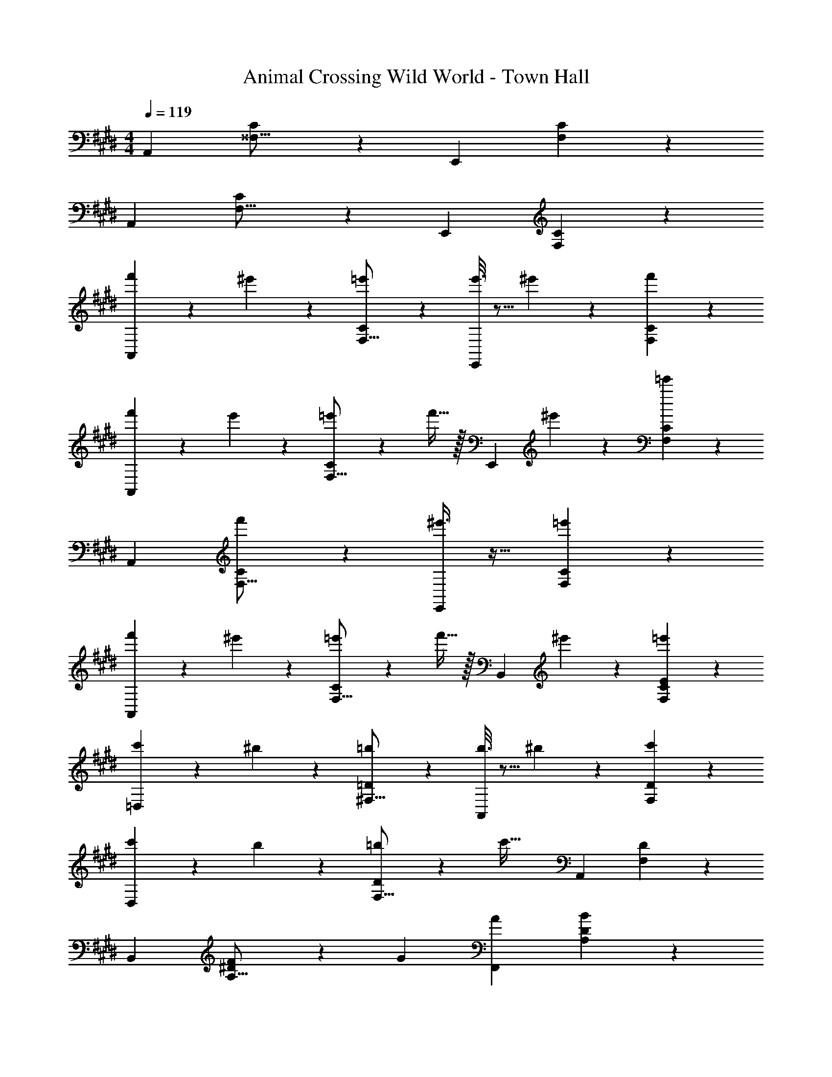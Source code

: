 X: 1
T: Animal Crossing Wild World - Town Hall
Z: ABC Generated by Starbound Composer
L: 1/4
M: 4/4
Q: 1/4=119
K: E
[z33/32A,,15/14] [C37/96^^F,9/16] z59/96 [z31/32E,,163/160] [C2/5F,4/7] z3/5 
[z33/32A,,15/14] [C37/96F,9/16] z59/96 [z31/32E,,163/160] [C2/5F,4/7] z3/5 
[f'2/9A,,15/14] z89/288 ^e'55/288 z89/288 [=e'37/96C37/96F,9/16] z59/96 [e'3/16E,,163/160] z5/16 ^e'17/96 z7/24 [f'2/5C2/5F,4/7] z3/5 
[f'2/9A,,15/14] z89/288 e'55/288 z89/288 [=e'55/288C37/96F,9/16] z89/288 f'15/32 z/32 [z/E,,163/160] ^e'17/96 z7/24 [=e'2/5C2/5F,4/7] z3/5 
[z33/32A,,15/14] [f'37/96C37/96F,9/16] z59/96 [^e'3/8E,,163/160] z19/32 [=e'2/5C2/5F,4/7] z3/5 
[f'2/9A,,15/14] z89/288 ^e'55/288 z89/288 [=e'55/288C37/96F,9/16] z89/288 f'15/32 z/32 [z/B,,163/160] ^e'17/96 z7/24 [C5/14=e'2/5E2/5F,4/7] z9/14 
[c'2/9=D,15/14] z89/288 ^b55/288 z89/288 [=b37/96=D37/96^F,9/16] z59/96 [b3/16A,,163/160] z5/16 ^b17/96 z7/24 [c'2/5D2/5F,4/7] z3/5 
[c'2/9D,15/14] z89/288 b55/288 z89/288 [=b55/288D37/96F,9/16] z89/288 [z/c'47/32] [z31/32A,,163/160] [D2/5F,4/7] z3/5 
[z33/32B,,15/14] [^D37/96F53/96A,9/16] z11/96 [z/G53/96] [z31/32A163/160F,,163/160] [D2/5A,4/7B29/28] z3/5 
[z33/32B,,15/14c21/10] [D37/96A,9/16] z59/96 [z31/32A163/160F,,163/160] [D2/5A,4/7F23/24] z3/5 
[G,9/4E,,9/4E,41/18E12] z/36 [F,53/36A,3/F,,3/] [^A,55/36^^F,,55/36^^F,49/32] z/288 
[G,,19/4G,19/4B,215/32] z/ 
C,7/16 z/32 D,15/32 z/32 ^D,15/32 z/32 [G2/9c2/9E,15/14] z89/288 [G55/288c55/288] z89/288 [G55/288c55/288=D37/96G,9/16] z89/288 [G3/16c3/16] z5/16 [G3/8c3/8B,,163/160] z19/32 
[G2/5B2/5D2/5G,4/7] z3/5 [G3/7c3/7E,15/14] z135/224 [D37/96G,9/16] z11/96 [z/GB] [z/B,,163/160] [G17/96c17/96] z7/24 
[G2/5B2/5D2/5G,4/7] z3/5 [^^F2/9B2/9A,,15/14] z89/288 [F55/288B55/288] z89/288 [F55/288B55/288C37/96F,9/16] z89/288 [F3/16B3/16] z5/16 [F3/8B3/8E,,163/160] z19/32 
[^F2/5A2/5C2/5F,4/7] z3/5 [^^F3/7B3/7A,,15/14] z135/224 [C37/96F,9/16] z11/96 [z/^F31/32A] [z/E,,163/160] [^^F17/96B17/96] z7/24 
[^F2/5A2/5C2/5F,4/7] z3/5 [G2/9c2/9E,15/14] z89/288 [G55/288c55/288] z89/288 [G55/288c55/288D37/96G,9/16] z89/288 [G3/16c3/16] z5/16 [G3/8c3/8B,,163/160] z19/32 
[G2/5B2/5D2/5G,4/7] z3/5 [G3/7c3/7E,15/14] z135/224 [D37/96G,9/16] z11/96 [z/GB] [z/B,,31/32] [G17/96c17/96] z7/24 
[G2/5B2/5G,2/5D2/5] z3/5 [f'2/9A,,15/14] z89/288 ^e'55/288 z89/288 [=e'37/96C37/96F,9/16] z59/96 [e'3/16E,,163/160] z5/16 ^e'17/96 z7/24 
[f'2/5C2/5F,4/7] z3/5 [f'2/9A,,15/14] z89/288 e'55/288 z89/288 [=e'55/288C37/96F,9/16] z89/288 f'15/32 z/32 [z/E,,163/160] ^e'17/96 z7/24 
[=e'2/5C2/5F,4/7] z3/5 [z33/32A,,15/14] [f'37/96C37/96F,9/16] z59/96 [^e'3/8E,,163/160] z19/32 
[=e'2/5C2/5F,4/7] z3/5 [f'2/9A,,15/14] z89/288 ^e'55/288 z89/288 [=e'55/288C37/96F,9/16] z89/288 f'15/32 z/32 [z/B,,163/160] ^e'17/96 z7/24 
[C5/14=e'2/5E2/5F,4/7] z9/14 [c'2/9=D,15/14] z89/288 ^b55/288 z89/288 [=b37/96D37/96^F,9/16] z59/96 [b3/16A,,163/160] z5/16 ^b17/96 z7/24 
[c'2/5D2/5F,4/7] z3/5 [c'2/9D,15/14] z89/288 b55/288 z89/288 [=b55/288D37/96F,9/16] z89/288 [z/c'47/32] [z31/32A,,163/160] 
[D2/5F,4/7] z3/5 [z33/32B,,15/14] [^D37/96F53/96=A,9/16] z11/96 [z/G53/96] [z31/32A163/160^F,,163/160] 
[D2/5A,4/7B29/28] z3/5 [z33/32B,,15/14c21/10] [D37/96A,9/16] z59/96 [z31/32A163/160F,,163/160] 
[D2/5A,4/7F23/24] z3/5 [G,9/4E,,9/4E,41/18E12] z/36 [F,53/36A,3/F,,3/] 
[^A,55/36^^F,,55/36^^F,49/32] z/288 [G,,19/4G,19/4B,215/32] z/ 
C,7/16 z/32 D,15/32 z/32 ^D,15/32 z/32 [G2/9c2/9E,15/14] z89/288 [G55/288c55/288] z89/288 [G55/288c55/288=D37/96G,9/16] z89/288 [G3/16c3/16] z5/16 [G3/8c3/8B,,163/160] z19/32 
[G2/5B2/5D2/5G,4/7] z3/5 [G3/7c3/7E,15/14] z135/224 [D37/96G,9/16] z11/96 [z/GB] [z/B,,163/160] [G17/96c17/96] z7/24 
[G2/5B2/5D2/5G,4/7] z3/5 [^^F2/9B2/9A,,15/14] z89/288 [F55/288B55/288] z89/288 [F55/288B55/288C37/96F,9/16] z89/288 [F3/16B3/16] z5/16 [F3/8B3/8E,,163/160] z19/32 
[^F2/5A2/5C2/5F,4/7] z3/5 [^^F3/7B3/7A,,15/14] z135/224 [C37/96F,9/16] z11/96 [z/^F31/32A] [z/E,,163/160] [^^F17/96B17/96] z7/24 
[^F2/5A2/5C2/5F,4/7] z3/5 [G2/9c2/9E,15/14] z89/288 [G55/288c55/288] z89/288 [G55/288c55/288D37/96G,9/16] z89/288 [G3/16c3/16] z5/16 [G3/8c3/8B,,163/160] z19/32 
[G2/5B2/5D2/5G,4/7] z3/5 [G3/7c3/7E,15/14] z135/224 [D37/96G,9/16] z11/96 [z/GB] [z/B,,31/32] [G17/96c17/96] z7/24 
[G2/5B2/5G,2/5D2/5] 

